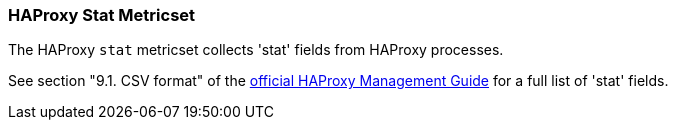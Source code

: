 === HAProxy Stat Metricset

The HAProxy `stat` metricset collects 'stat' fields from HAProxy processes.

See section "9.1. CSV format" of the http://www.haproxy.org/download/1.6/doc/management.txt[official HAProxy Management Guide] for a full list of 'stat' fields.
